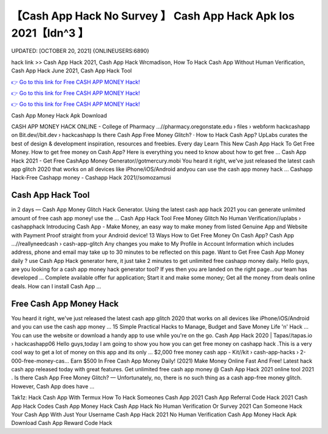 【Cash App Hack No Survey 】 Cash App Hack Apk Ios 2021【Idn^3 】
==============================================================================
UPDATED: [OCTOBER 20, 2021] {ONLINEUSERS:6890}

hack link >> Cash App Hack 2021, Cash App Hack Wrcmadison, How To Hack Cash App Without Human Verification, Cash App Hack June 2021, Cash App Hack Tool

`👉 Go to this link for Free CASH APP MONEY Hack! <https://redirekt.in/66tra>`_

`👉 Go to this link for Free CASH APP MONEY Hack! <https://redirekt.in/66tra>`_

`👉 Go to this link for Free CASH APP MONEY Hack! <https://redirekt.in/66tra>`_

Cash App Money Hack Apk Download


CASH APP MONEY HACK ONLINE - College of Pharmacy ...//pharmacy.oregonstate.edu › files › webform
hackcashapp on Bit.dev//bit.dev › hackcashapp
‎Is there Cash App Free Money Glitch? · ‎How to Hack Cash App?
UpLabs curates the best of design & development inspiration, resources and freebies. Every day
Learn This New Cash App Hack To Get Free Money. How to get free money on Cash App? Here is everything you need to know about how to get free ...
Cash App Hack 2021 - Get Free CashApp Money Generator//gotmercury.mobi
You heard it right, we've just released the latest cash app glitch 2020 that works on all devices like iPhone/iOS/Android andyou can use the cash app money hack ...
Cashapp Hack-Free Cashapp money - Cashapp Hack 2021//somozamusi

********************************
Cash App Hack Tool
********************************

in 2 days — Cash App Money Glitch Hack Generator. Using the latest cash app hack 2021 you can generate unlimited amount of free cash app money! use the ...
Cash App Hack Tool Free Money Glitch No Human Verification//uplabs › cashapphack
Introducing Cash App - Make Money, an easy way to make money from listed Genuine App and Website with Payment Proof straight from your Android device!
13 Ways How to Get Free Money On Cash App? Cash App ...//reallyneedcash › cash-app-glitch
Any changes you make to My Profile in Account Information which includes address, phone and email may take up to 30 minutes to be reflected on this page.
Want to Get Free Cash App Money daily ? use Cash App Hack generator here, it just take 2 minutes to get unlimited free cashapp money daily.
Hello guys, are you looking for a cash app money hack generator tool? If yes then you are landed on the right page...our team has developed ...
Complete available offer fur application; Start it and make some money; Get all the money from deals online deals. How can I install Cash App ...

***********************************
Free Cash App Money Hack
***********************************

You heard it right, we've just released the latest cash app glitch 2020 that works on all devices like iPhone/iOS/Android and you can use the cash app money ...
15 Simple Practical Hacks to Manage, Budget and Save Money Life 'n' Hack ... You can use the website or download a handy app to use while you're on the go.
Cash App Hack 2020 | Tapas//tapas.io › hackcashapp06
Hello guys,today I am going to show you how you can get free money on cashapp hack .This is a very cool way to get a lot of money on this app and its only ...
$2,000 free money cash app - Kit//kit › cash-app-hacks › 2-000-free-money-cas...
Earn $500 In Free Cash App Money Daily! (2021) Make Money Online Fast And Free!
Latest hack cash app released today with great features. Get unlimited free cash app money @ Cash App Hack 2021 online tool 2021 .
Is there Cash App Free Money Glitch? — Unfortunately, no, there is no such thing as a cash app-free money glitch. However, Cash App does have ...


Tak1z:
Hack Cash App With Termux
How To Hack Someones Cash App 2021
Cash App Referral Code Hack 2021
Cash App Hack Codes
Cash App Money Hack
Cash App Hack No Human Verification Or Survey 2021
Can Someone Hack Your Cash App With Just Your Username
Cash App Hack 2021 No Human Verification
Cash App Money Hack Apk Download
Cash App Reward Code Hack

